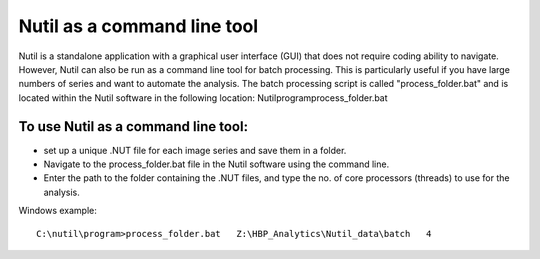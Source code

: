 **Nutil as a command line tool**
================================

Nutil is a standalone application with a graphical user interface (GUI) that does not require coding ability to navigate. However, Nutil can also be run as a command line tool for batch processing. This is particularly useful if you have large numbers of series and want to automate the analysis. The batch processing script is called "process_folder.bat" and is located within the Nutil software in the following location: Nutil\program\process_folder.bat

To use Nutil as a command line tool:
-------------------------------------
* set up a unique .NUT file for each image series and save them in a folder.
* Navigate to the process_folder.bat file in the Nutil software using the command line. 
* Enter the path to the folder containing the .NUT files, and type the no. of core processors (threads) to use for the analysis.

Windows example:: 

  C:\nutil\program>process_folder.bat   Z:\HBP_Analytics\Nutil_data\batch   4



